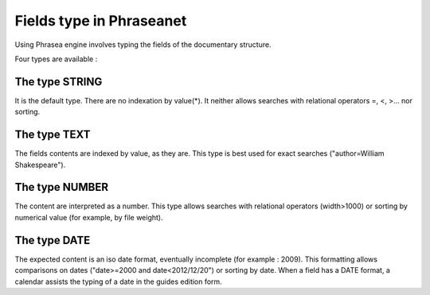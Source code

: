 Fields type in Phraseanet
=========================

Using Phrasea engine involves typing the fields of the documentary structure.

Four types are available :

The type STRING
---------------

It is the default type. There are no indexation by value(*). It neither allows
searches with relational operators =, <, >... nor sorting.

The type TEXT
-------------

The fields contents are indexed by value, as they are. This type is best used
for exact searches ("author=William Shakespeare").

The type NUMBER
---------------

The content are interpreted as a number. This type allows searches with
relational operators (width>1000) or sorting by numerical value (for example,
by file weight).

The type DATE
-------------

The expected content is an iso date format, eventually incomplete (for example :
2009). This formatting allows comparisons on dates ("date>=2000 and
date<2012/12/20") or sorting by date. When a field has a DATE format, a calendar
assists the typing of a date in the guides edition form.
